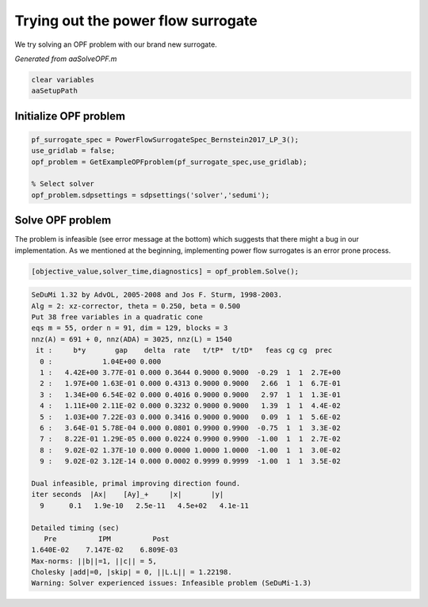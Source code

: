 .. This rst was auto-generated from MATLAB code.
.. To make changes, update the MATLAB code and republish this document.

Trying out the power flow surrogate
---------------------------------------------------------------------------------------------------
We try solving an OPF problem with our brand new surrogate.

*Generated from aaSolveOPF.m*    
    

.. code-block:: matlab

	clear variables
	aaSetupPath


Initialize OPF problem
^^^^^^^^^^^^^^^^^^^^^^^^^^^^^^^^^^^^^^^^^^^^^^^^^^^^^^^^^^^^^^^^^^^^^^^^^^^^^^^^^^^^^^^^^^^^^^^^^^^

.. code-block:: matlab

	pf_surrogate_spec = PowerFlowSurrogateSpec_Bernstein2017_LP_3();
	use_gridlab = false;
	opf_problem = GetExampleOPFproblem(pf_surrogate_spec,use_gridlab);
	
	% Select solver
	opf_problem.sdpsettings = sdpsettings('solver','sedumi');


Solve OPF problem
^^^^^^^^^^^^^^^^^^^^^^^^^^^^^^^^^^^^^^^^^^^^^^^^^^^^^^^^^^^^^^^^^^^^^^^^^^^^^^^^^^^^^^^^^^^^^^^^^^^
The problem is infeasible (see error message at the bottom) which suggests that there might a bug in our implementation. As we mentioned at the beginning, implementing power flow surrogates is an error prone process.

.. code-block:: matlab

	[objective_value,solver_time,diagnostics] = opf_problem.Solve();


.. code-block:: console  

	SeDuMi 1.32 by AdvOL, 2005-2008 and Jos F. Sturm, 1998-2003.
	Alg = 2: xz-corrector, theta = 0.250, beta = 0.500
	Put 38 free variables in a quadratic cone
	eqs m = 55, order n = 91, dim = 129, blocks = 3
	nnz(A) = 691 + 0, nnz(ADA) = 3025, nnz(L) = 1540
	 it :     b*y       gap    delta  rate   t/tP*  t/tD*   feas cg cg  prec
	  0 :            1.04E+00 0.000
	  1 :   4.42E+00 3.77E-01 0.000 0.3644 0.9000 0.9000  -0.29  1  1  2.7E+00
	  2 :   1.97E+00 1.63E-01 0.000 0.4313 0.9000 0.9000   2.66  1  1  6.7E-01
	  3 :   1.34E+00 6.54E-02 0.000 0.4016 0.9000 0.9000   2.97  1  1  1.3E-01
	  4 :   1.11E+00 2.11E-02 0.000 0.3232 0.9000 0.9000   1.39  1  1  4.4E-02
	  5 :   1.03E+00 7.22E-03 0.000 0.3416 0.9000 0.9000   0.09  1  1  5.6E-02
	  6 :   3.64E-01 5.78E-04 0.000 0.0801 0.9900 0.9900  -0.75  1  1  3.3E-02
	  7 :   8.22E-01 1.29E-05 0.000 0.0224 0.9900 0.9900  -1.00  1  1  2.7E-02
	  8 :   9.02E-02 1.37E-10 0.000 0.0000 1.0000 1.0000  -1.00  1  1  3.0E-02
	  9 :   9.02E-02 3.12E-14 0.000 0.0002 0.9999 0.9999  -1.00  1  1  3.5E-02
	
	Dual infeasible, primal improving direction found.
	iter seconds  |Ax|    [Ay]_+     |x|       |y|
	  9      0.1   1.9e-10   2.5e-11   4.5e+02   4.1e-11
	
	Detailed timing (sec)
	   Pre          IPM          Post
	1.640E-02    7.147E-02    6.809E-03    
	Max-norms: ||b||=1, ||c|| = 5,
	Cholesky |add|=0, |skip| = 0, ||L.L|| = 1.22198.
	Warning: Solver experienced issues: Infeasible problem (SeDuMi-1.3) 



